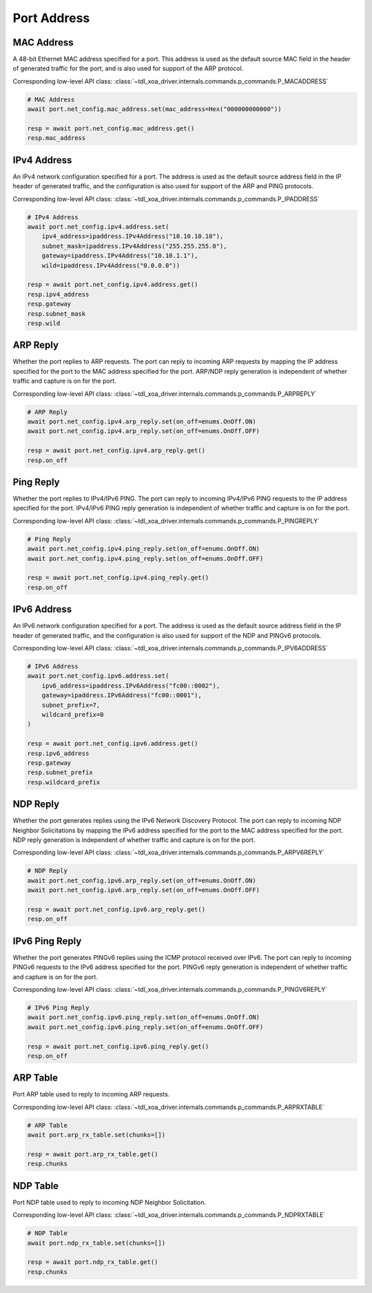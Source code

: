 Port Address
=========================

MAC Address
-----------
A 48-bit Ethernet MAC address specified for a port. This address is used as the
default source MAC field in the header of generated traffic for the port, and is
also used for support of the ARP protocol.

Corresponding low-level API class: :class:`~tdl_xoa_driver.internals.commands.p_commands.P_MACADDRESS`

.. code-block:: python

    # MAC Address
    await port.net_config.mac_address.set(mac_address=Hex("000000000000"))
    
    resp = await port.net_config.mac_address.get()
    resp.mac_address


IPv4 Address
------------
An IPv4 network configuration specified for a port. The address is used as the
default source address field in the IP header of generated traffic, and the
configuration is also used for support of the ARP and PING protocols.

Corresponding low-level API class: :class:`~tdl_xoa_driver.internals.commands.p_commands.P_IPADDRESS`

.. code-block:: python

    # IPv4 Address
    await port.net_config.ipv4.address.set(
        ipv4_address=ipaddress.IPv4Address("10.10.10.10"),
        subnet_mask=ipaddress.IPv4Address("255.255.255.0"),
        gateway=ipaddress.IPv4Address("10.10.1.1"),
        wild=ipaddress.IPv4Address("0.0.0.0"))
    
    resp = await port.net_config.ipv4.address.get()
    resp.ipv4_address
    resp.gateway
    resp.subnet_mask
    resp.wild


ARP Reply
-----------
Whether the port replies to ARP requests. The
port can reply to incoming ARP requests by mapping the IP address specified for
the port to the MAC address specified for the port. ARP/NDP reply generation is
independent of whether traffic and capture is on for the port.

Corresponding low-level API class: :class:`~tdl_xoa_driver.internals.commands.p_commands.P_ARPREPLY`

.. code-block:: python

    # ARP Reply
    await port.net_config.ipv4.arp_reply.set(on_off=enums.OnOff.ON)
    await port.net_config.ipv4.arp_reply.set(on_off=enums.OnOff.OFF)

    resp = await port.net_config.ipv4.arp_reply.get()
    resp.on_off


Ping Reply
-----------
Whether the port replies to IPv4/IPv6 PING. The port can
reply to incoming IPv4/IPv6 PING requests to the IP address specified for the port. IPv4/IPv6 PING
reply generation is independent of whether traffic and capture is on for the port.

Corresponding low-level API class: :class:`~tdl_xoa_driver.internals.commands.p_commands.P_PINGREPLY`

.. code-block:: python

    # Ping Reply
    await port.net_config.ipv4.ping_reply.set(on_off=enums.OnOff.ON)
    await port.net_config.ipv4.ping_reply.set(on_off=enums.OnOff.OFF)

    resp = await port.net_config.ipv4.ping_reply.get()
    resp.on_off


IPv6 Address
------------
An IPv6 network configuration specified for a port. The address is used as the
default source address field in the IP header of generated traffic, and the
configuration is also used for support of the NDP and PINGv6 protocols.

Corresponding low-level API class: :class:`~tdl_xoa_driver.internals.commands.p_commands.P_IPV6ADDRESS`

.. code-block:: python

    # IPv6 Address
    await port.net_config.ipv6.address.set(
        ipv6_address=ipaddress.IPv6Address("fc00::0002"),
        gateway=ipaddress.IPv6Address("fc00::0001"),
        subnet_prefix=7,
        wildcard_prefix=0
    )
    
    resp = await port.net_config.ipv6.address.get()
    resp.ipv6_address
    resp.gateway
    resp.subnet_prefix
    resp.wildcard_prefix


NDP Reply
-----------
Whether the port generates replies using the IPv6 Network Discovery Protocol.
The port can reply to incoming NDP Neighbor Solicitations by mapping the IPv6 address
specified for the port to the MAC address specified for the port. NDP reply
generation is independent of whether traffic and capture is on for the port.

Corresponding low-level API class: :class:`~tdl_xoa_driver.internals.commands.p_commands.P_ARPV6REPLY`

.. code-block:: python

    # NDP Reply
    await port.net_config.ipv6.arp_reply.set(on_off=enums.OnOff.ON)
    await port.net_config.ipv6.arp_reply.set(on_off=enums.OnOff.OFF)

    resp = await port.net_config.ipv6.arp_reply.get()
    resp.on_off


IPv6 Ping Reply
---------------
Whether the port generates PINGv6 replies using the ICMP protocol received over
IPv6. The port can reply to incoming PINGv6 requests to the IPv6 address
specified for the port. PINGv6 reply generation is independent of whether
traffic and capture is on for the port.

Corresponding low-level API class: :class:`~tdl_xoa_driver.internals.commands.p_commands.P_PINGV6REPLY`

.. code-block:: python

    # IPv6 Ping Reply
    await port.net_config.ipv6.ping_reply.set(on_off=enums.OnOff.ON)
    await port.net_config.ipv6.ping_reply.set(on_off=enums.OnOff.OFF)

    resp = await port.net_config.ipv6.ping_reply.get()
    resp.on_off


ARP Table
------------
Port ARP table used to reply to incoming ARP requests.

Corresponding low-level API class: :class:`~tdl_xoa_driver.internals.commands.p_commands.P_ARPRXTABLE`

.. seealso::

    Detailed script example can be found at `ip_streams_arp_ndp_table <https://github.com/xenanetworks/open-automation-script-library/tree/main/ip_streams_arp_ndp_table>`_

.. code-block:: python

    # ARP Table
    await port.arp_rx_table.set(chunks=[])
    
    resp = await port.arp_rx_table.get()
    resp.chunks


NDP Table
------------
Port NDP table used to reply to incoming NDP Neighbor Solicitation.

Corresponding low-level API class: :class:`~tdl_xoa_driver.internals.commands.p_commands.P_NDPRXTABLE`

.. seealso::

    Detailed script example can be found at `ip_streams_arp_ndp_table <https://github.com/xenanetworks/open-automation-script-library/tree/main/ip_streams_arp_ndp_table>`_

.. code-block:: python

    # NDP Table
    await port.ndp_rx_table.set(chunks=[])
    
    resp = await port.ndp_rx_table.get()
    resp.chunks